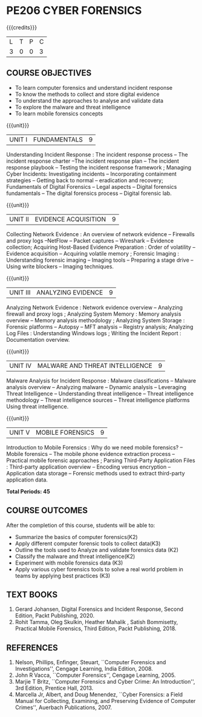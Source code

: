 * PE206 CYBER FORENSICS
:properties:
:author: Dr. A. Chamundeswari and Dr. S. Saraswathi
:date:  04-03-2021 09-03-2021 10-03-2021 17-3-2021 29-03-2021
:end:

#+startup: showall
{{{credits}}}
| L | T | P | C |
| 3 | 0 | 0 | 3 |

** R2021 CHANGES :noexport:
1: Complete Syllabus changed based on a new text book.

** CO PO MAPPING :noexport:
#+NAME: co-po-mapping
|                |    | PO1 | PO2 | PO3 | PO4 | PO5 | PO6 | PO7 | PO8 | PO9 | PO10 | PO11 | PO12 | PSO1 | PSO2 | PSO3 |
|                |    |  K3 |  K4 |  K5 |  K5 |  K6 |   - |   - |   - |   - |    - |    - |    - |   K5 |   K3 |   K6 |
| CO1            | K2 |   2 |   3 |   3 |   1 |   0 |   0 |   0 |   0 |   0 |    0 |    0 |    0 |    2 |    0 |    0 |
| CO2            | K3 |   2 |   3 |   3 |   1 |   1 |   0 |   0 |   0 |   0 |    0 |    0 |    0 |    2 |    0 |    0 |
| CO3            | K2 |   2 |   3 |   3 |   1 |   1 |   0 |   0 |   0 |   0 |    0 |    0 |    0 |    2 |    0 |    0 |
| CO4            | K2 |   2 |   3 |   3 |   1 |   0 |   0 |   0 |   0 |   0 |    0 |    0 |    0 |    2 |    0 |    0 |
| CO5            | K3 |   2 |   3 |   3 |   1 |   0 |   0 |   0 |   0 |   0 |    0 |    0 |    0 |    2 |    0 |    0 |
| CO6            | K3 |   2 |   3 |   3 |   2 |   1 |   1 |   1 |   1 |   2 |    2 |    0 |    2 |    2 |    1 |    1 |
| Score          |    |  12 |  18 |  18 |   7 |   3 |   1 |   1 |   1 |   2 |    2 |    0 |    2 |   12 |    1 |    1 |
| Course Mapping |    |   2 |   3 |   3 |   2 |   1 |   1 |   1 |   1 |   1 |    1 |    0 |    1 |    2 |    1 |    1 |

#+begin_comment
1-6 : 1  
7-12: 2
13-18: 3
#+end_comment


** COURSE OBJECTIVES
- To learn computer forensics and understand incident response
- To know the methods to collect and store digital evidence
- To understand the approaches to analyse and validate data
- To explore the malware and threat intelligence
- To learn mobile forensics concepts 

{{{unit}}} 
| UNIT I | 	FUNDAMENTALS | 9 |
Understanding Incident Response : The incident response process -- The incident response charter --The incident response plan --
 The incident response playbook -- Testing the incident response framework ; Managing Cyber Incidents:  Investigating incidents  -- 
Incorporating containment strategies -- Getting back to normal – eradication and recovery; Fundamentals of Digital Forensics -- 
Legal aspects --  Digital forensics fundamentals  -- The digital forensics process -- Digital forensic lab.
 
#+begin_comment
...Text Book 1 : Chapter 1,2,3 
#+end_comment

{{{unit}}}

|UNIT II | EVIDENCE ACQUISITION   | 9 |
Collecting Network Evidence  : An overview of network evidence  --  Firewalls and proxy logs --NetFlow -- Packet captures -- Wireshark -- Evidence collection;  Acquiring Host-Based Evidence Preparation :  Order of volatility  -- Evidence acquisition --  Acquiring volatile memory ;  Forensic Imaging : Understanding forensic imaging  -- Imaging tools -- Preparing a stage drive -- Using write blockers -- Imaging techniques.

#+begin_comment
...Text Book 1 : Chapter 4,5,6
#+end_comment  

{{{unit}}}
|UNIT III | ANALYZING EVIDENCE | 9 |
Analyzing Network Evidence :  Network evidence overview -- Analyzing firewall and proxy logs ;  Analyzing System Memory : Memory analysis overview -- 
Memory analysis methodology ; Analyzing System Storage : Forensic platforms -- Autopsy -- MFT analysis -- Registry analysis; Analyzing Log Files : 
Understanding Windows logs ; Writing the Incident Report : Documentation overview.
 
#+begin_comment
 ...Text Book 1 : Chapter 7,8,9,10, 11
#+end_comment

{{{unit}}}
|UNIT IV |  MALWARE AND THREAT INTELLIGENCE | 9 |
Malware Analysis for Incident Response : Malware classifications -- Malware analysis overview -- Analyzing malware -- Dynamic analysis -- Leveraging Threat Intelligence -- Understanding threat intelligence -- Threat intelligence methodology -- Threat intelligence sources -- Threat intelligence platforms 
Using threat intelligence.  
  
#+begin_comment
  ...Text Book 1 : Chapter 12, 13
#+end_comment
 
{{{unit}}}
|UNIT V | MOBILE FORENSICS  | 9 |
Introduction to Mobile Forensics : Why do we need mobile forensics? -- Mobile forensics -- The mobile phone evidence extraction process -- 
Practical mobile forensic approaches ;  Parsing Third-Party Application Files : Third-party application overview --
Encoding versus encryption -- Application data storage -- Forensic methods used to extract third-party application data.
 
#+begin_comment
 ...Text Book 2 : Chapter 1, 13 
#+end_comment


*Total Periods: 45*

** COURSE OUTCOMES
After the completion of this course, students will be able to: 
- Summarize the basics of computer forensics(K2) 
- Apply different computer forensic tools to collect data(K3)
- Outline the tools used to Analyze and validate forensics data (K2)
- Classify the malware and threat intelligence(K2)  
- Experiment with mobile forensics data (K3)
- Apply various cyber forensics tools to solve a real world problem in teams by applying best practices (K3)

** TEXT BOOKS 
1. Gerard Johansen, Digital Forensics and Incident Response, Second Edition, Packt Publishing, 2020. 
2. Rohit Tamma, Oleg Skulkin,  Heather Mahalik , Satish Bommisetty, Practical Mobile Forensics,  Third Edition,  Packt Publishing, 2018.

** REFERENCES 
1. Nelson, Phillips, Enfinger, Steuart, ``Computer Forensics and
   Investigations'', Cengage Learning, India Edition, 2008.
2. John R Vacca, ``Computer Forensics'', Cengage Learning, 2005.
3. Marjie T Britz, ``Computer Forensics and Cyber Crime: An
   Introduction'', 3rd Edition, Prentice Hall, 2013.
4. Marcella Jr, Albert, and Doug Menendez, ``Cyber Forensics: a Field
   Manual for Collecting, Examining, and Preserving Evidence of
   Computer Crimes'', Auerbach Publications, 2007.

   
